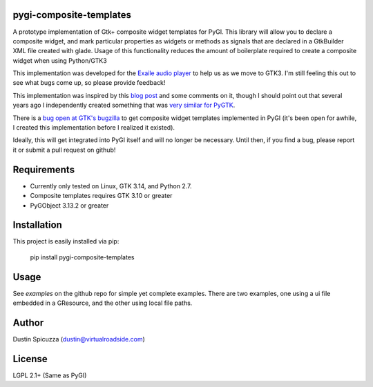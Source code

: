 pygi-composite-templates
========================

A prototype implementation of Gtk+ composite widget templates for PyGI. This library
will allow you to declare a composite widget, and mark particular properties
as widgets or methods as signals that are declared in a GtkBuilder XML file
created with glade. Usage of this functionality reduces the amount of
boilerplate required to create a composite widget when using Python/GTK3

This implementation was developed for the `Exaile audio player <http://www.exaile.org>`_
to help us as we move to GTK3. I'm still feeling this out to see what bugs
come up, so please provide feedback!

This implementation was inspired by this `blog post <https://blogs.gnome.org/tvb/2013/05/29/composite-templates-lands-in-vala/>`_
and some comments on it, though I should point out that several years ago I
independently created something that was `very similar for PyGTK <https://github.com/frc2423/2013/blob/master/driver_station/ui/util.py#L25>`_.

There is a `bug open at GTK's bugzilla <https://bugzilla.gnome.org/show_bug.cgi?id=701843>`_
to get composite widget templates implemented in PyGI (it's been open for
awhile, I created this implementation before I realized it existed).

Ideally, this will get integrated into PyGI itself and will no longer be
necessary. Until then, if you find a bug, please report it or submit a
pull request on github!

Requirements
============

* Currently only tested on Linux, GTK 3.14, and Python 2.7.
* Composite templates requires GTK 3.10 or greater
* PyGObject 3.13.2 or greater

Installation
============

This project is easily installed via pip:

    pip install pygi-composite-templates

Usage
=====

See `examples` on the github repo for simple yet complete examples. There are
two examples, one using a ui file embedded in a GResource, and the other using
local file paths.

Author
======

Dustin Spicuzza (dustin@virtualroadside.com)

License
=======

LGPL 2.1+ (Same as PyGI)

